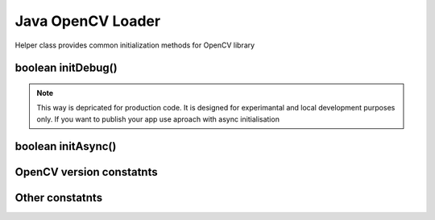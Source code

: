 ******************
Java OpenCV Loader
******************

.. highlight:: java
.. module:: org.opencv.android
    :platform: Android
    :synopsis: Implements Android dependent Java classes.
.. Class:: OpenCVLoader

Helper class provides common initialization methods for OpenCV library

boolean initDebug()
-------------------

.. method:: static boolean initDebug()
    
    Load and initialize OpenCV library from current application package. Roughly it is analog of system.loadLibrary("opencv_java")

    :rtype: boolean
    :return: Return true if initialization of OpenCV was successful

.. note:: This way is depricated for production code. It is designed for experimantal and local development purposes only. If you want to publish your app use aproach with async initialisation

boolean initAsync()
-------------------

.. method:: static boolean initAsync(String Version, Context AppContext, LoaderCallbackInterface Callback)

    Load and initialize OpenCV library using OpenCV Manager service.

    :param Version: OpenCV Library version
    :param AppContext: Application context for connecting to service
    :param Callback: Object, that implements LoaderCallbackInterface for handling Connection status. See BaseLoaderCallback.
    :rtype: boolean
    :return: Return true if initialization of OpenCV starts successfully

OpenCV version constatnts
-------------------------

.. data:: OPENCV_VERSION_2_4_0

    OpenCV Library version 2.4.0

.. data:: OPENCV_VERSION_2_4_2

    OpenCV Library version 2.4.2

Other constatnts
----------------

.. data:: OPEN_CV_SERVICE_URL

    Url for OpenCV Manager on Google Play (Android Market)